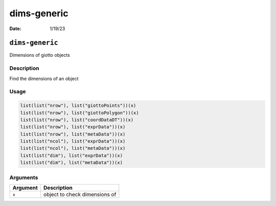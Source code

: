 ============
dims-generic
============

:Date: 1/19/23

``dims-generic``
================

Dimensions of giotto objects

Description
-----------

Find the dimensions of an object

Usage
-----

.. code:: r

   list(list("nrow"), list("giottoPoints"))(x)
   list(list("nrow"), list("giottoPolygon"))(x)
   list(list("nrow"), list("coordDataDT"))(x)
   list(list("nrow"), list("exprData"))(x)
   list(list("nrow"), list("metaData"))(x)
   list(list("ncol"), list("exprData"))(x)
   list(list("ncol"), list("metaData"))(x)
   list(list("dim"), list("exprData"))(x)
   list(list("dim"), list("metaData"))(x)

Arguments
---------

======== =============================
Argument Description
======== =============================
``x``    object to check dimensions of
======== =============================
